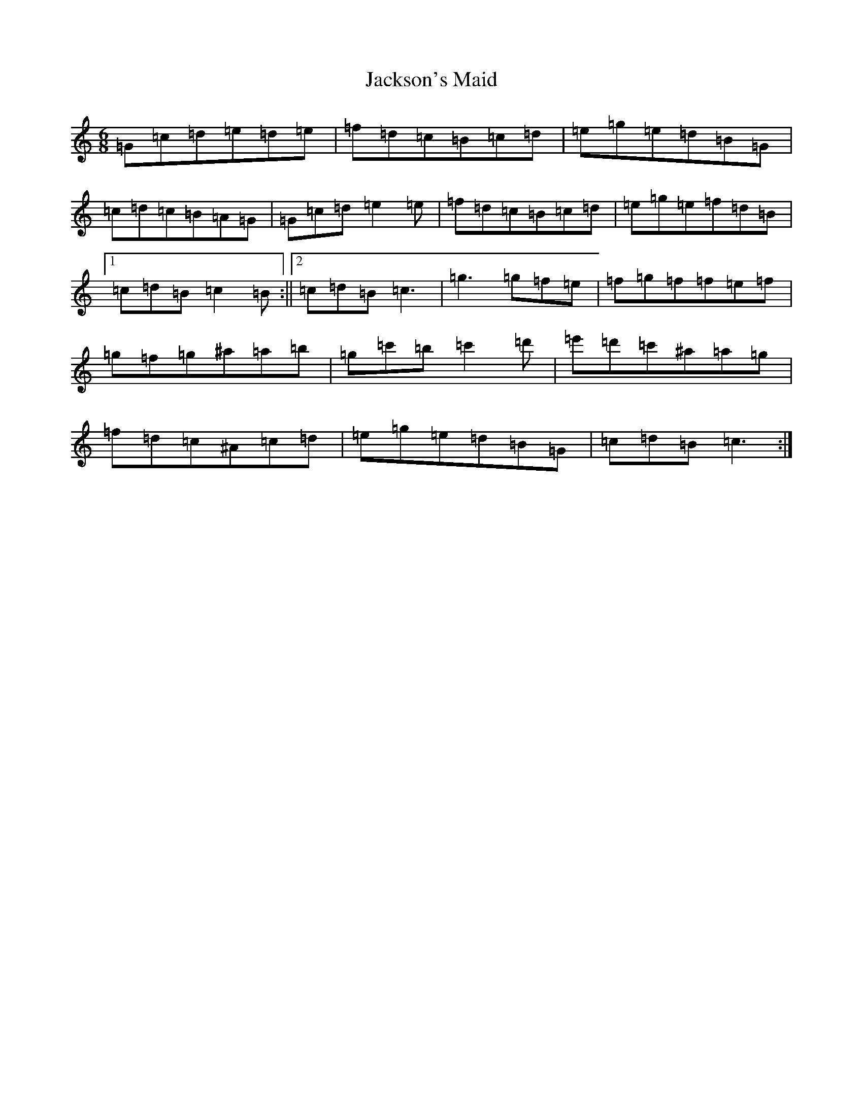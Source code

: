 X: 10158
T: Jackson's Maid
S: https://thesession.org/tunes/13036#setting22676
Z: A Major
R: jig
M: 6/8
L: 1/8
K: C Major
=G=c=d=e=d=e|=f=d=c=B=c=d|=e=g=e=d=B=G|=c=d=c=B=A=G|=G=c=d=e2=e|=f=d=c=B=c=d|=e=g=e=f=d=B|1=c=d=B=c2=B:||2=c=d=B=c3|=g3=g=f=e|=f=g=f=f=e=f|=g=f=g^a=a=b|=g=c'=b=c'2=d'|=e'=d'=c'^a=a=g|=f=d=c^A=c=d|=e=g=e=d=B=G|=c=d=B=c3:|